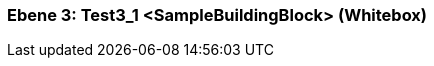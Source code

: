 // Begin Protected Region [[meta-data]]

// End Protected Region   [[meta-data]]
[#489cd281-d579-11ee-903e-9f564e4de07e]
=== Ebene 3: Test3_1 <SampleBuildingBlock> (Whitebox)
// Begin Protected Region [[489cd281-d579-11ee-903e-9f564e4de07e,customText]]

// End Protected Region   [[489cd281-d579-11ee-903e-9f564e4de07e,customText]]

// Actifsource ID=[803ac313-d64b-11ee-8014-c150876d6b6e,489cd281-d579-11ee-903e-9f564e4de07e,PVDmJS8v7knpNHaPAWkOOr6G5iw=]
